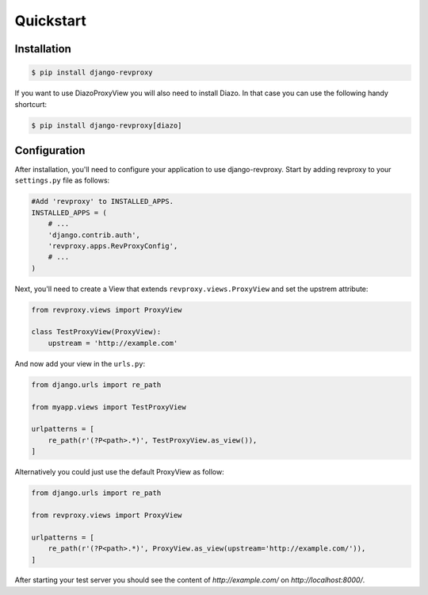 Quickstart
=============

Installation
--------------

.. code-block:: sh

    $ pip install django-revproxy

If you want to use DiazoProxyView you will also need to install Diazo. In that case you can use the following handy shortcurt:

.. code-block:: sh

    $ pip install django-revproxy[diazo]


Configuration
--------------

After installation, you'll need to configure your application to use django-revproxy.
Start by adding revproxy to your ``settings.py`` file as follows:

.. code-block:: python

    #Add 'revproxy' to INSTALLED_APPS.
    INSTALLED_APPS = (
        # ...
        'django.contrib.auth',
        'revproxy.apps.RevProxyConfig',
        # ...
    )


Next, you'll need to create a View that extends ``revproxy.views.ProxyView`` and set the upstrem attribute:

.. code-block:: python

    from revproxy.views import ProxyView

    class TestProxyView(ProxyView):
        upstream = 'http://example.com'


And now add your view in the ``urls.py``:

.. code-block:: python

    from django.urls import re_path

    from myapp.views import TestProxyView

    urlpatterns = [
        re_path(r'(?P<path>.*)', TestProxyView.as_view()),
    ]

Alternatively you could just use the default ProxyView as follow:

.. code-block:: python

    from django.urls import re_path

    from revproxy.views import ProxyView

    urlpatterns = [
        re_path(r'(?P<path>.*)', ProxyView.as_view(upstream='http://example.com/')),
    ]



After starting your test server you should see the content of `http://example.com/` on `http://localhost:8000/`.

.. seealso::

        An example of a project can be found here:
        https://github.com/seocam/revproxy-test

        The provided test project is a simple Django project that makes
        uses of revproxy. It basically possess a view.py that extends
        from ProxyView and sets the upstream address to 'httpbin.org'.

